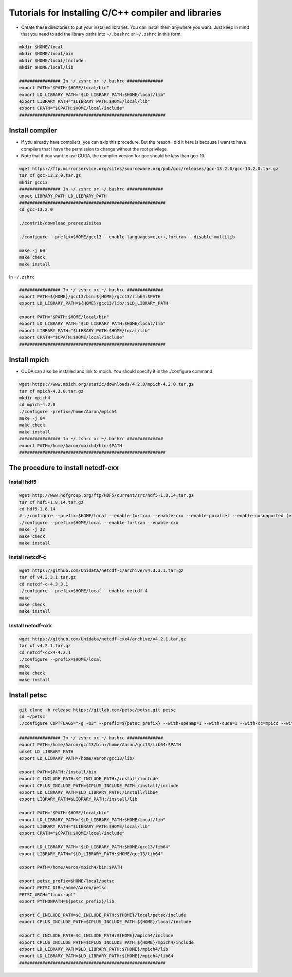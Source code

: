 Tutorials for Installing C/C++ compiler and libraries
======================================================


- Create these directories to put your installed libraries. You can install them anywhere you want. Just keep in mind that you need to add the library paths into ``~/.bashrc`` or ``~/.zshrc`` in this form.

.. code-block:: shell

    mkdir $HOME/local
    mkdir $HOME/local/bin
    mkdir $HOME/local/include
    mkdir $HOME/local/lib

    ################ In ~/.zshrc or ~/.bashrc ##############
    export PATH="$PATH:$HOME/local/bin"
    export LD_LIBRARY_PATH="$LD_LIBRARY_PATH:$HOME/local/lib"
    export LIBRARY_PATH="$LIBRARY_PATH:$HOME/local/lib"
    export CPATH="$CPATH:$HOME/local/include"
    #########################################################

Install compiler
-------------------

- If you already have compilers, you can skip this procedure. But the reason I did it here is because I want to have compilers that I have the permission to change without the root privilege.
- Note that if you want to use CUDA, the compiler version for gcc should be less than gcc-10.
.. code-block:: shell

    wget https://ftp.mirrorservice.org/sites/sourceware.org/pub/gcc/releases/gcc-13.2.0/gcc-13.2.0.tar.gz
    tar xf gcc-13.2.0.tar.gz
    mkdir gcc13
    ################ In ~/.zshrc or ~/.bashrc ##############
    unset LIBRARY_PATH LD_LIBRARY_PATH
    #########################################################
    cd gcc-13.2.0

    ./contrib/download_prerequisites

    ./configure --prefix=$HOME/gcc13 --enable-languages=c,c++,fortran --disable-multilib

    make -j 60
    make check
    make install

In ``~/.zshrc``

.. code-block:: shell

    ################ In ~/.zshrc or ~/.bashrc ##############
    export PATH=${HOME}/gcc13/bin:${HOME}/gcc13/lib64:$PATH
    export LD_LIBRARY_PATH=${HOME}/gcc13/lib/:$LD_LIBRARY_PATH

    export PATH="$PATH:$HOME/local/bin"
    export LD_LIBRARY_PATH="$LD_LIBRARY_PATH:$HOME/local/lib"
    export LIBRARY_PATH="$LIBRARY_PATH:$HOME/local/lib"
    export CPATH="$CPATH:$HOME/local/include"
    #########################################################

Install mpich
----------------
- CUDA can also be installed and link to mpich. You should specify it in the ./configure command.
  
.. code-block:: shell

    wget https://www.mpich.org/static/downloads/4.2.0/mpich-4.2.0.tar.gz
    tar xf mpich-4.2.0.tar.gz
    mkdir mpich4
    cd mpich-4.2.0
    ./configure -prefix=/home/Aaron/mpich4
    make -j 64
    make check
    make install
    ################ In ~/.zshrc or ~/.bashrc ##############
    export PATH=/home/Aaron/mpich4/bin:$PATH
    #########################################################

The procedure to install netcdf-cxx
-------------------------------------

Install hdf5
~~~~~~~~~~~~~

.. code-block:: shell

    wget http://www.hdfgroup.org/ftp/HDF5/current/src/hdf5-1.8.14.tar.gz
    tar xf hdf5-1.8.14.tar.gz
    cd hdf5-1.8.14
    # ./configure --prefix=$HOME/local --enable-fortran --enable-cxx --enable-parallel --enable-unsupported (error for parallel)
    ./configure --prefix=$HOME/local --enable-fortran --enable-cxx
    make -j 32
    make check
    make install

Install netcdf-c
~~~~~~~~~~~~~~~~~

.. code-block:: shell

    wget https://github.com/Unidata/netcdf-c/archive/v4.3.3.1.tar.gz
    tar xf v4.3.3.1.tar.gz
    cd netcdf-c-4.3.3.1
    ./configure --prefix=$HOME/local --enable-netcdf-4
    make
    make check
    make install

Install netcdf-cxx
~~~~~~~~~~~~~~~~~~~~

.. code-block:: shell

    wget https://github.com/Unidata/netcdf-cxx4/archive/v4.2.1.tar.gz
    tar xf v4.2.1.tar.gz
    cd netcdf-cxx4-4.2.1
    ./configure --prefix=$HOME/local
    make
    make check
    make install

Install petsc
----------------

.. code-block:: shell

    git clone -b release https://gitlab.com/petsc/petsc.git petsc
    cd ~/petsc
    ./configure COPTFLAGS="-g -O3" --prefix=${petsc_prefix} --with-openmp=1 --with-cuda=1 --with-cc=mpicc --with-cxx=mpicxx --with-fc=mpifort --download-f2cblaslapack=1 --download-triangle=1

.. code-block:: shell

    ################ In ~/.zshrc or ~/.bashrc ##############
    export PATH=/home/Aaron/gcc13/bin:/home/Aaron/gcc13/lib64:$PATH
    unset LD_LIBRARY_PATH
    export LD_LIBRARY_PATH=/home/Aaron/gcc13/lib/

    export PATH=$PATH:/install/bin
    export C_INCLUDE_PATH=$C_INCLUDE_PATH:/install/include
    export CPLUS_INCLUDE_PATH=$CPLUS_INCLUDE_PATH:/install/include
    export LD_LIBRARY_PATH=$LD_LIBRARY_PATH:/install/lib64
    export LIBRARY_PATH=$LIBRARY_PATH:/install/lib

    export PATH="$PATH:$HOME/local/bin"
    export LD_LIBRARY_PATH="$LD_LIBRARY_PATH:$HOME/local/lib"
    export LIBRARY_PATH="$LIBRARY_PATH:$HOME/local/lib"
    export CPATH="$CPATH:$HOME/local/include"

    export LD_LIBRARY_PATH="$LD_LIBRARY_PATH:$HOME/gcc13/lib64"
    export LIBRARY_PATH="$LD_LIBRARY_PATH:$HOME/gcc13/lib64"

    export PATH=/home/Aaron/mpich4/bin:$PATH

    export petsc_prefix=$HOME/local/petsc
    export PETSC_DIR=/home/Aaron/petsc
    PETSC_ARCH="linux-opt"
    export PYTHONPATH=${petsc_prefix}/lib

    export C_INCLUDE_PATH=$C_INCLUDE_PATH:${HOME}/local/petsc/include
    export CPLUS_INCLUDE_PATH=$CPLUS_INCLUDE_PATH:${HOME}/local/include

    export C_INCLUDE_PATH=$C_INCLUDE_PATH:${HOME}/mpich4/include
    export CPLUS_INCLUDE_PATH=$CPLUS_INCLUDE_PATH:${HOME}/mpich4/include
    export LD_LIBRARY_PATH=$LD_LIBRARY_PATH:${HOME}/mpich4/lib
    export LD_LIBRARY_PATH=$LD_LIBRARY_PATH:${HOME}/mpich4/lib64
    #########################################################

